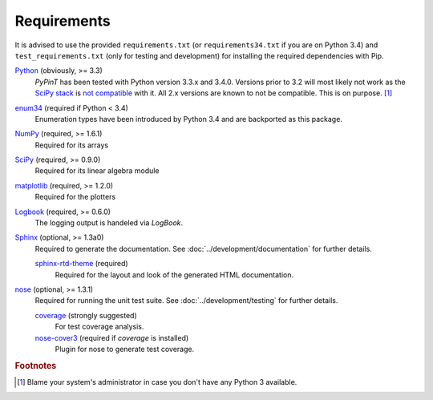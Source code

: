 Requirements
============

It is advised to use the provided ``requirements.txt`` (or ``requirements34.txt`` if you are on Python 3.4) and
``test_requirements.txt`` (only for testing and development) for installing the required dependencies with Pip.

`Python`_ (obviously, >= 3.3)
    *PyPinT* has been tested with Python version 3.3.x and 3.4.0.
    Versions prior to 3.2 will most likely not work as the `SciPy stack`_ is `not compatible`_ with it.
    All 2.x versions are known to not be compatible. This is on purpose. [#]_

`enum34`_ (required if Python < 3.4)
    Enumeration types have been introduced by Python 3.4 and are backported as this package.

`NumPy`_ (required, >= 1.6.1)
    Required for its arrays

`SciPy`_ (required, >= 0.9.0)
    Required for its linear algebra module

`matplotlib`_ (required, >= 1.2.0)
    Required for the plotters

`Logbook`_ (required, >= 0.6.0)
    The logging output is handeled via *LogBook*.

`Sphinx`_ (optional, >= 1.3a0)
    Required to generate the documentation.
    See :doc:`../development/documentation` for further details.

    `sphinx-rtd-theme`_ (required)
        Required for the layout and look of the generated HTML documentation.

`nose`_ (optional, >= 1.3.1)
    Required for running the unit test suite.
    See :doc:`../development/testing` for further details.

    `coverage`_ (strongly suggested)
        For test coverage analysis.

    `nose-cover3`_ (required if *coverage* is installed)
        Plugin for nose to generate test coverage.

.. _Python: http://python.org/
.. _SciPy stack: http://www.scipy.org/install.html
.. _not compatible: http://www.scipy.org/stackspec.html
.. _enum34: https://pypi.python.org/pypi/enum34
.. _NumPy: http://numpy.scipy.org/
.. _SciPy: http://www.scipy.org/scipylib/index.html
.. _matplotlib: http://matplotlib.org/
.. _Logbook: https://pythonhosted.org/Logbook/index.html
.. _Sphinx: http://sphinx-doc.org/
.. _sphinx-rtd-theme: https://github.com/snide/sphinx_rtd_theme
.. _nose: https://nose.readthedocs.org/en/latest/
.. _coverage: https://pypi.python.org/pypi/coverage
.. _nose-cover3: https://pypi.python.org/pypi/nose-cover3

.. rubric:: Footnotes

.. [#] Blame your system's administrator in case you don't have any Python 3 available.
